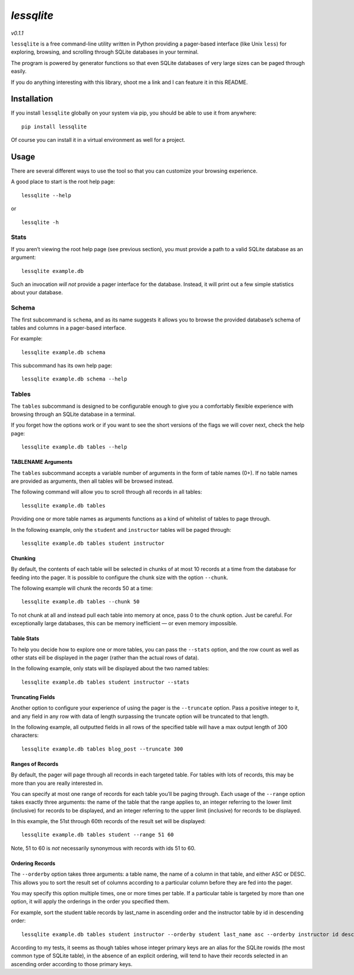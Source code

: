 *lessqlite*
===========

|lessqlite| |Coverage Status|

*v0.1.1*

``lessqlite`` is a free command-line utility written in Python providing
a pager-based interface (like Unix ``less``) for exploring, browsing,
and scrolling through SQLite databases in your terminal.

The program is powered by generator functions so that even SQLite
databases of very large sizes can be paged through easily.

If you do anything interesting with this library, shoot me a link and I
can feature it in this README.

Installation
------------

If you install ``lessqlite`` globally on your system via pip, you should
be able to use it from anywhere:

::

   pip install lessqlite

Of course you can install it in a virtual environment as well for a
project.

Usage
-----

There are several different ways to use the tool so that you can
customize your browsing experience.

A good place to start is the root help page:

::

   lessqlite --help

or

::

   lessqlite -h

Stats
~~~~~

If you aren’t viewing the root help page (see previous section), you
must provide a path to a valid SQLite database as an argument:

::

   lessqlite example.db

Such an invocation *will not* provide a pager interface for the
database. Instead, it will print out a few simple statistics about your
database.

Schema
~~~~~~

The first subcommand is ``schema``, and as its name suggests it allows
you to browse the provided database’s schema of tables and columns in a
pager-based interface.

For example:

::

   lessqlite example.db schema

This subcommand has its own help page:

::

   lessqlite example.db schema --help 

Tables
~~~~~~

The ``tables`` subcommand is designed to be configurable enough to give
you a comfortably flexible experience with browsing through an SQLite
database in a terminal.

If you forget how the options work or if you want to see the short
versions of the flags we will cover next, check the help page:

::

   lessqlite example.db tables --help

TABLENAME Arguments
^^^^^^^^^^^^^^^^^^^

The ``tables`` subcommand accepts a variable number of arguments in the
form of table names (0+). If no table names are provided as arguments,
then all tables will be browsed instead.

The following command will allow you to scroll through all records in
all tables:

::

   lessqlite example.db tables 

Providing one or more table names as arguments functions as a kind of
whitelist of tables to page through.

In the following example, only the ``student`` and ``instructor`` tables
will be paged through:

::

   lessqlite example.db tables student instructor 

Chunking
^^^^^^^^

By default, the contents of each table will be selected in chunks of at
most 10 records at a time from the database for feeding into the pager.
It is possible to configure the chunk size with the option ``--chunk``.

The following example will chunk the records 50 at a time:

::

   lessqlite example.db tables --chunk 50

To not chunk at all and instead pull each table into memory at once,
pass 0 to the chunk option. Just be careful. For exceptionally large
databases, this can be memory inefficient — or even memory impossible.

Table Stats
^^^^^^^^^^^

To help you decide how to explore one or more tables, you can pass the
``--stats`` option, and the row count as well as other stats eill be
displayed in the pager (rather than the actual rows of data).

In the following example, only stats will be displayed about the two
named tables:

::

   lessqlite example.db tables student instructor --stats 

Truncating Fields
^^^^^^^^^^^^^^^^^

Another option to configure your experience of using the pager is the
``--truncate`` option. Pass a positive integer to it, and any field in
any row with data of length surpassing the truncate option will be
truncated to that length.

In the following example, all outputted fields in all rows of the
specified table will have a max output length of 300 characters:

::

   lessqlite example.db tables blog_post --truncate 300

Ranges of Records
^^^^^^^^^^^^^^^^^

By default, the pager will page through all records in each targeted
table. For tables with lots of records, this may be more than you are
really interested in.

You can specify at most one range of records for each table you’ll be
paging through. Each usage of the ``--range`` option takes exactly three
arguments: the name of the table that the range applies to, an integer
referring to the lower limit (inclusive) for records to be displayed,
and an integer referring to the upper limit (inclusive) for records to
be displayed.

In this example, the 51st through 60th records of the result set will be
displayed:

::

   lessqlite example.db tables student --range 51 60

Note, 51 to 60 is *not* necessarily synonymous with records with ids 51
to 60.

Ordering Records
^^^^^^^^^^^^^^^^

The ``--orderby`` option takes three arguments: a table name, the name
of a column in that table, and either ASC or DESC. This allows you to
sort the result set of columns according to a particular column before
they are fed into the pager.

You may specify this option multiple times, one or more times per table.
If a particular table is targeted by more than one option, it will apply
the orderings in the order you specified them.

For example, sort the student table records by last_name in ascending
order and the instructor table by id in descending order:

::

   lessqlite example.db tables student instructor --orderby student last_name asc --orderby instructor id desc 

According to my tests, it seems as though tables whose integer primary
keys are an alias for the SQLite rowids (the most common type of SQLite
table), in the absence of an explicit ordering, will tend to have their
records selected in an ascending order according to those primary keys.

.. |lessqlite| image:: https://github.com/dvanderweele/lessqlite/actions/workflows/test.yml/badge.svg
.. |Coverage Status| image:: https://coveralls.io/repos/github/dvanderweele/lessqlite/badge.svg?branch=main
   :target: https://coveralls.io/github/dvanderweele/lessqlite?branch=main

